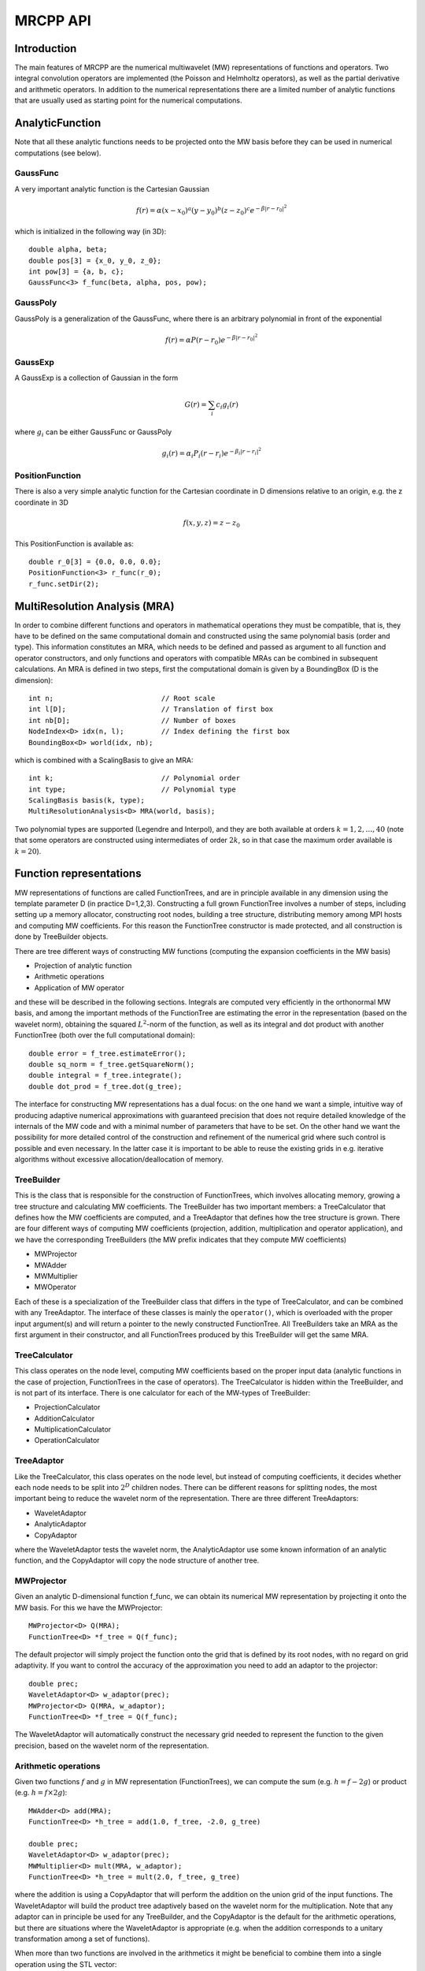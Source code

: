 ===========
 MRCPP API
===========

--------------
 Introduction
--------------

The main features of MRCPP are the numerical multiwavelet (MW) representations 
of functions and operators. Two integral convolution operators are implemented 
(the Poisson and Helmholtz operators), as well as the 
partial derivative and arithmetic operators. In addition
to the numerical representations there are a limited number of analytic
functions that are usually used as starting point for the numerical
computations.

------------------
 AnalyticFunction
------------------

Note that all these analytic functions needs to be projected onto the MW basis 
before they can be used in numerical computations (see below).

GaussFunc
=========

A very important analytic function is the Cartesian Gaussian

.. math::

    f(r) = \alpha (x-x_0)^a (y-y_0)^b (z-z_0)^c e^{-\beta |r-r_0|^2}

which is initialized in the following way (in 3D)::

    double alpha, beta;
    double pos[3] = {x_0, y_0, z_0};
    int pow[3] = {a, b, c};
    GaussFunc<3> f_func(beta, alpha, pos, pow);

GaussPoly
=========

GaussPoly is a generalization of the GaussFunc, where there is an arbitrary
polynomial in front of the exponential

.. math::

    f(r) = \alpha P(r-r_0) e^{-\beta |r-r_0|^2}

GaussExp
========

A GaussExp is a collection of Gaussian in the form 

.. math::

    G(r) = \sum_i c_i g_i(r)

where :math:`g_i` can be either GaussFunc or GaussPoly

.. math::

    g_i(r) =  \alpha_i P_i(r-r_i)e^{-\beta_i|r-r_i|^2}

PositionFunction
================

There is also a very simple analytic function for the Cartesian coordinate in D
dimensions relative to an origin, e.g. the z coordinate in 3D

.. math::

    f(x, y, z) = z - z_0

This PositionFunction is available as::

    double r_0[3] = {0.0, 0.0, 0.0};
    PositionFunction<3> r_func(r_0);
    r_func.setDir(2);

--------------------------------
 MultiResolution Analysis (MRA)
--------------------------------

In order to combine different functions and operators in mathematical operations
they must be compatible, that is, they have to be
defined on the same computational domain and constructed using the same 
polynomial basis (order and type). This information constitutes an MRA, which 
needs to be defined and passed as argument to all function and operator 
constructors, and only functions and operators with compatible MRAs can be 
combined in subsequent calculations. An MRA is defined in two steps, first the
computational domain is given by a BoundingBox (D is the dimension)::

    int n;                          // Root scale
    int l[D];                       // Translation of first box
    int nb[D];                      // Number of boxes
    NodeIndex<D> idx(n, l);         // Index defining the first box
    BoundingBox<D> world(idx, nb);

which is combined with a ScalingBasis to give an MRA::

    int k;                          // Polynomial order
    int type;                       // Polynomial type
    ScalingBasis basis(k, type);
    MultiResolutionAnalysis<D> MRA(world, basis);

Two polynomial types are supported (Legendre and Interpol), and they are 
both available at orders :math:`k=1,2,\dots,40` (note that some operators are 
constructed using intermediates of order :math:`2k`, so in that case the maximum 
order available is :math:`k=20`).

--------------------------
 Function representations
--------------------------

MW representations of functions are called FunctionTrees, and are in principle 
available in any dimension using the template parameter D (in practice D=1,2,3).
Constructing a full grown FunctionTree involves a number of steps, including
setting up a memory allocator, constructing root nodes, building a tree
structure, distributing memory among MPI hosts and computing MW
coefficients. For this reason the FunctionTree constructor is made protected,
and all construction is done by TreeBuilder objects.

There are tree different ways of constructing MW functions (computing the 
expansion coefficients in the MW basis)

* Projection of analytic function
* Arithmetic operations
* Application of MW operator

and these will be described in the following sections. Integrals are
computed very efficiently in the orthonormal MW basis, and among the important
methods of the FunctionTree are estimating the error in the representation
(based on the wavelet norm), obtaining the squared :math:`L^2`-norm of the
function, as well as its integral and dot product with another FunctionTree
(both over the full computational domain)::

    double error = f_tree.estimateError();
    double sq_norm = f_tree.getSquareNorm();
    double integral = f_tree.integrate();
    double dot_prod = f_tree.dot(g_tree);

The interface for constructing MW representations has a dual focus: on the one
hand we want a simple, intuitive way of producing adaptive numerical
approximations with guaranteed precision that does not require detailed
knowledge of the internals of the MW code and with a minimal number of 
parameters that have to be set. On
the other hand we want the possibility for more detailed control of the
construction and refinement of the numerical grid where such control is
possible and even necessary. In the latter case it is important to be able to
reuse the existing grids in e.g. iterative algorithms without excessive
allocation/deallocation of memory.

TreeBuilder
===========

This is the class that is responsible for the construction of 
FunctionTrees, which involves allocating memory, growing a tree structure and 
calculating MW coefficients. The TreeBuilder has two important members: a
TreeCalculator that defines how the MW coefficients are computed, and a
TreeAdaptor that defines how the tree structure is grown. There are four 
different ways of computing MW coefficients (projection, addition,
multiplication and operator application), and we have the corresponding
TreeBuilders (the MW prefix indicates that they compute MW coefficients) 

* MWProjector
* MWAdder
* MWMultiplier
* MWOperator

Each of these is a specialization of the TreeBuilder class that differs in the
type of TreeCalculator, and can be combined with any TreeAdaptor. The interface
of these classes is mainly the ``operator()``, which is overloaded with the 
proper input argument(s) and will return a pointer to the newly constructed 
FunctionTree. All TreeBuilders take an MRA as the first argument in their
constructor, and all FunctionTrees produced by this TreeBuilder will get the
same MRA.

TreeCalculator
==============

This class operates on the node level, computing MW coefficients based on the
proper input data (analytic functions in the case of projection,
FunctionTrees in the case of operators). The TreeCalculator is hidden within the
TreeBuilder, and is not part of its interface. There is one calculator for each 
of the MW-types of TreeBuilder:

* ProjectionCalculator
* AdditionCalculator
* MultiplicationCalculator
* OperationCalculator

TreeAdaptor
===========

Like the TreeCalculator, this class operates on the node level, but instead of
computing coefficients, it decides whether each node needs to be split into
:math:`2^D` children nodes. There can be different reasons for splitting nodes, 
the most important being to reduce the wavelet norm of the representation. 
There are three different TreeAdaptors: 

* WaveletAdaptor
* AnalyticAdaptor
* CopyAdaptor

where the WaveletAdaptor tests the wavelet norm, the
AnalyticAdaptor use some known information of an analytic function, and the
CopyAdaptor will copy the node structure of another tree. 

MWProjector
===========

Given an analytic D-dimensional function f\_func, we can obtain its 
numerical MW representation by projecting it onto the MW basis. For this we 
have the MWProjector::

    MWProjector<D> Q(MRA);
    FunctionTree<D> *f_tree = Q(f_func);

The default projector will simply project the function onto the grid that is
defined by its root nodes, with no regard on grid adaptivity. If you want to 
control the accuracy of the approximation you need to add an adaptor to 
the projector::

    double prec;
    WaveletAdaptor<D> w_adaptor(prec);
    MWProjector<D> Q(MRA, w_adaptor);
    FunctionTree<D> *f_tree = Q(f_func);

The WaveletAdaptor will automatically construct the necessary grid needed to 
represent the function to the given precision, based on the wavelet norm of 
the representation. 

Arithmetic operations
=====================

Given two functions :math:`f` and :math:`g` in MW representation 
(FunctionTrees), we can compute the sum (e.g. :math:`h = f - 2g`) or 
product (e.g. :math:`h = f\times 2g`)::

    MWAdder<D> add(MRA);
    FunctionTree<D> *h_tree = add(1.0, f_tree, -2.0, g_tree)

    double prec;
    WaveletAdaptor<D> w_adaptor(prec);
    MWMultiplier<D> mult(MRA, w_adaptor);
    FunctionTree<D> *h_tree = mult(2.0, f_tree, g_tree)

where the addition is using a CopyAdaptor that will perform the addition on the 
union grid of the input functions. The WaveletAdaptor will build the product tree
adaptively based on the wavelet norm for the multiplication. Note that any
adaptor can in principle be used for any TreeBuilder, and the CopyAdaptor is the
default for the arithmetic operations, but there are situations where the
WaveletAdaptor is appropriate (e.g. when the addition corresponds to a unitary
transformation among a set of functions).

When more than two functions are involved in the arithmetics it might
be beneficial to combine them into a single operation using the STL vector::

    vector<double> coefs;
    vector<FunctionTree<D> *> trees;

    FunctionTree<D> *h_tree = add(coefs, trees);
    FunctionTree<D> *h_tree = mult(coefs, trees);

A number of in-place operations are also available::

    f_tree *= 2.0;
    f_tree *= g_tree;
    f_tree += g_tree;
    f_tree -= g_tree;
    f_tree.square();
    f_tree.pow(3.0/2.0);
    f_tree.normalize();
    f_tree.orthogonalize(g_tree);

-------------------------
 Advanced initialization
-------------------------

The TreeBuilders, as presented above, have a clear and limited interface, but 
there is one important drawback: every operation require the construction
of a new FunctionTree from scratch (including extensive memory allocation). 
In many practical applications however (e.g. iterative algorithms), we are 
recalculating the same functions over and over, where the requirements on the
numerical grids change only little between each iteration. In such situations it 
will be beneficial to be able to reuse the existing grids without reallocating
the memory. For this purpose we have the following additional TreeBuilder 
sub-classes (the Grid prefix indicates that they do not compute MW 
coefficients):

* GridGenerator
* GridCleaner

where the former constructs empty grids from scratch and the latter clears the
MW coefficients on an existing FunctionTree. The end result is in both cases an
empty tree skeleton with no MW coefficients (undefined function).

GridGenerator
=============

Sometimes it is useful to construct an empty grid based on some available 
information of the function that is about to be represented. This can be e.g.
that you want to copy the grid of an existing FunctionTree or that an analytic
function has more or less known grid requirements (like Gaussians). Sometimes it
is even necessary to force the grid refinement beyond the coasest scales in 
order for the WaveletAdaptor to detect a wavelet "signal" that allows it to do
its job properly (this happens for narrow Gaussians where non of the initial
quadrature points hits a function value significantly different from zero).
In such cases we use a GridGenerator to build the initial tree structure.

A special case of the GridGenerator (with no argument) corresponds to the 
default constructor of the FunctionTree::

    GridGenerator<D> G(MRA);
    FunctionTree<D> *f_tree = G();

which will construct a new FunctionTree with empty nodes (undefined
function with no MW coefs), containing only the root nodes of the given MRA.
Passing an analytic function as argument to the generator will build a grid 
based on some predefined knowledge of the function (if there are any, otherwise
it is identical to the default constructor)::

    FunctionTree<D> *f_tree = G(f_func);

while passing a FunctionTree to the generator will copy its grid::

    FunctionTree<D> *f_tree = G(g_tree);

Both of these will produce a skeleton FunctionTree with empty nodes. In order 
to define a function in the new tree it is passed as the first argument to the 
regular TreeBuilders presented above, e.g for projection::

    GridGenerator<D> G(MRA);
    MWProjector Q(MRA);
    FunctionTree<D> *f_tree = G(f_func);
    Q(*f_tree, f_func);

This will first produce an empty grid suited for representing the analytic
function f\_func and then perform the projection on the given numerical grid.
Similar notation applies for all TreeBuilders, if an undefined FunctionTree is 
given as first argument, it will not construct a new tree but perform the 
operation on the one given (the given tree is used as starting point for the 
TreeBuilder, and further grid refinements can occur if a TreeAdaptor is
present), e.g. the grid copy can be done in two steps as::

    FunctionTree<D> *f_tree = G();
    G(*f_tree, g_tree);

Actually, the effect of the GridGenerator is to `extend` the existing grid 
with any missing nodes relative to the input. This means that we can build the
union of two grids by successive application of the generator::

    G(f_tree, g_tree);
    G(f_tree, h_tree);

and one can make the grids of two functions equal to their union::

    G(f_tree, g_tree);
    G(g_tree, f_tree);


GridCleaner
===========

Given a FunctionTree that is a valid function representation we can clear its 
MW expansion coefficients (while keeping the grid refinement) with the 
GridCleaner (unlike the other TreeBuilders, the GridCleaner will not return a 
FunctionTree pointer, as it would always be the same as the argument)::

    GridCleaner<D> C(MRA);
    C(f_tree);

This action will leave the FunctionTree in the same state as the GridGenerator
(uninitialized function), and its coefficients can now be re-computed. 

In certain situations might be desireable to separate the actions of the 
projector and the wavelet adaptor. For this we can combine the GridCleaner 
with an adaptor, which will adaptively refine the grid \emph{before} it is 
cleared::

    double prec;
    WaveletAdaptor<D> w_adaptor(prec);
    GridCleaner<D> C(MRA, w_adaptor);
    C(f_tree);

One example where this might be
useful is in iterative algorithms where you want to fix the grid size for 
all calculations within one cycle and then relax the grid in the end in 
preparation for the next iteration. The following is equivalent to the adaptive
projection above (the cleaner returns the number of new nodes that were created
in the process)::

    double prec;
    WaveletAdaptor<D> w_adaptor(prec);
    GridCleaner<D> C(MRA, w_adaptor);     // The adaptor is passed as argument
    MWProjector<D> Q(MRA);                // to the cleaner, not the projector

    int n_nodes = 1;
    while (n_nodes > 0) {
        Q(f_tree, f_func);
        n_nodes = C(f_tree);
    }
    Q(f_tree, f_func);


